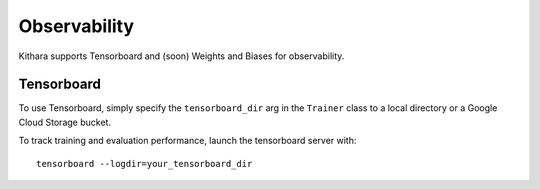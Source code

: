 .. _observability:

Observability
=============

Kithara supports Tensorboard and (soon) Weights and Biases for observability.

Tensorboard
-----------

To use Tensorboard, simply specify the ``tensorboard_dir`` arg in the ``Trainer`` class to a local directory or a Google Cloud Storage bucket.

To track training and evaluation performance, launch the tensorboard server with::

    tensorboard --logdir=your_tensorboard_dir
